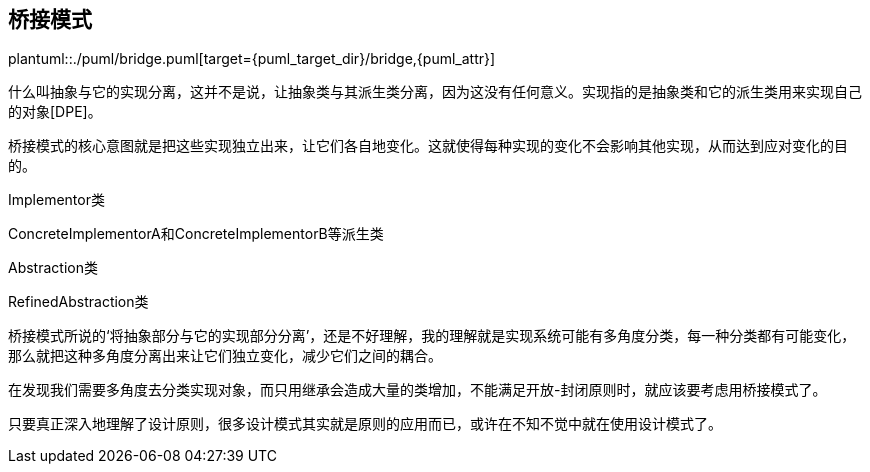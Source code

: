 [[bridge]]
== 桥接模式

plantuml::./puml/bridge.puml[target={puml_target_dir}/bridge,{puml_attr}]

什么叫抽象与它的实现分离，这并不是说，让抽象类与其派生类分离，因为这没有任何意义。实现指的是抽象类和它的派生类用来实现自己的对象[DPE]。

桥接模式的核心意图就是把这些实现独立出来，让它们各自地变化。这就使得每种实现的变化不会影响其他实现，从而达到应对变化的目的。

Implementor类

ConcreteImplementorA和ConcreteImplementorB等派生类

Abstraction类

RefinedAbstraction类

桥接模式所说的‘将抽象部分与它的实现部分分离’，还是不好理解，我的理解就是实现系统可能有多角度分类，每一种分类都有可能变化，那么就把这种多角度分离出来让它们独立变化，减少它们之间的耦合。

在发现我们需要多角度去分类实现对象，而只用继承会造成大量的类增加，不能满足开放-封闭原则时，就应该要考虑用桥接模式了。

只要真正深入地理解了设计原则，很多设计模式其实就是原则的应用而已，或许在不知不觉中就在使用设计模式了。
